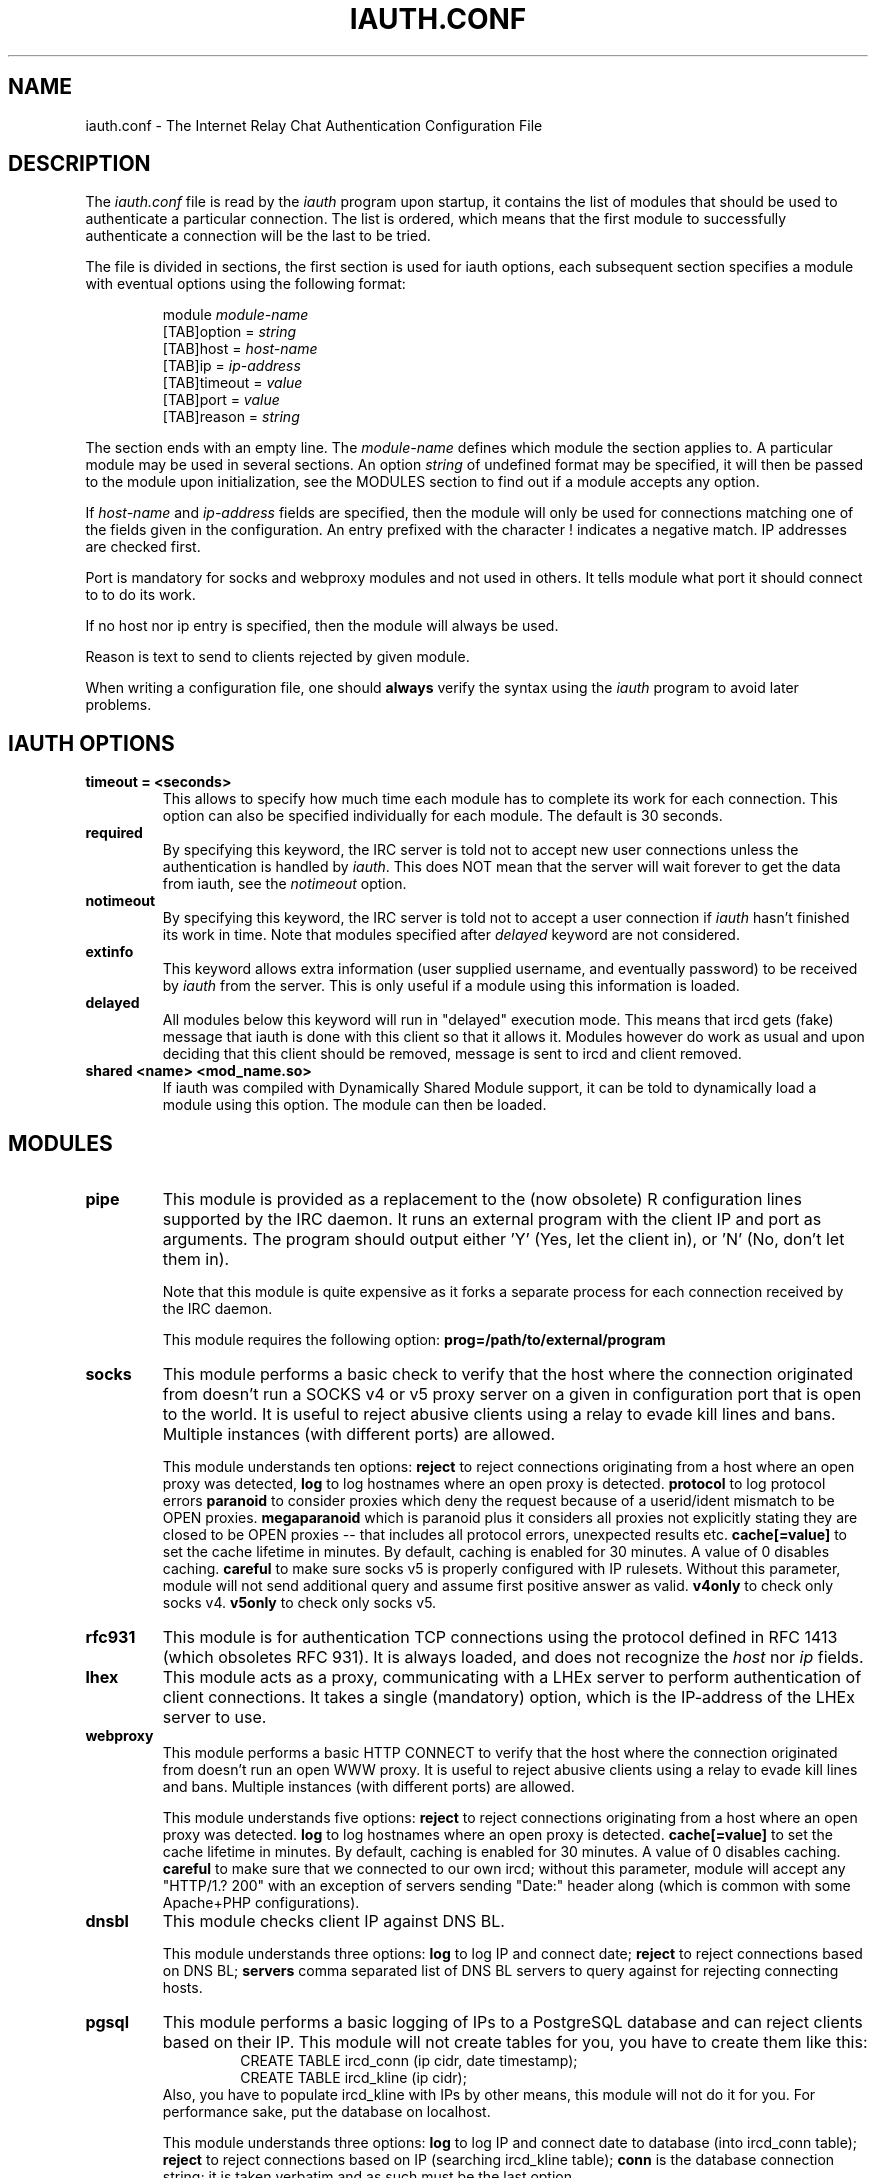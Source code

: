 .\" @(#)$Id: iauth.conf.5,v 1.25 2014/09/03 10:50:01 bif Exp $
.TH IAUTH.CONF 5 "$Date: 2014/09/03 10:50:01 $"
.SH NAME
iauth.conf \- The Internet Relay Chat Authentication Configuration File
.SH DESCRIPTION
.LP
The \fIiauth.conf\fP file is read by the \fIiauth\fP program upon startup,
it contains the list of modules that should be used to authenticate a
particular connection.  The list is ordered, which means that the first
module to successfully authenticate a connection will be the last to be
tried.

The file is divided in sections, the first section is used for iauth
options, each subsequent section specifies a module with eventual options
using the following format:

.RS
.nf
module\ \fImodule-name\fP
[TAB]option = \fIstring\fP
[TAB]host = \fIhost-name\fP
[TAB]ip = \fIip-address\fP
[TAB]timeout = \fIvalue\fP
[TAB]port = \fIvalue\fP
[TAB]reason = \fIstring\fP

.fi
.RE
The section ends with an empty line.  The \fImodule-name\fP defines which
module the section applies to.  A particular module may be used in several
sections.  An option \fIstring\fP of undefined format may be specified, it will
then be passed to the module upon initialization, see the MODULES section
to find out if a module accepts any option.

If \fIhost-name\fP and \fIip-address\fP fields are specified, then the
module will only be used for connections matching one of the fields given
in the configuration.  An entry prefixed with the character ! indicates a
negative match.  IP addresses are checked first.

Port is mandatory for socks and webproxy modules and not used in others.
It tells module what port it should connect to to do its work.

If no host nor ip entry is specified, then the module will always be used.

Reason is text to send to clients rejected by given module.

When writing a configuration file, one should \fBalways\fP verify the
syntax using the \fIiauth\fP program to avoid later problems.
.SH IAUTH OPTIONS
.TP
.B timeout = <seconds>
This allows to specify how much time each module has to complete its work
for each connection.  This option can also be specified individually for
each module.  The default is 30 seconds.
.TP
.B required
By specifying this keyword, the IRC server is told not to accept new user
connections unless the authentication is handled by \fIiauth\fP.  This does
NOT mean that the server will wait forever to get the data from iauth, see
the \fInotimeout\fP option.
.TP
.B notimeout
By specifying this keyword, the IRC server is told not to accept a user
connection if \fIiauth\fP hasn't finished its work in time. Note that
modules specified after \fIdelayed\fP keyword are not considered.
.TP
.B extinfo
This keyword allows extra information (user supplied username, and
eventually password) to be received by \fIiauth\fP from the server.  This
is only useful if a module using this information is loaded.
.TP
.B delayed
All modules below this keyword will run in "delayed" execution mode. This
means that ircd gets (fake) message that iauth is done with this client
so that it allows it. Modules however do work as usual and upon deciding that this
client should be removed, message is sent to ircd and client removed.
.TP
.B shared <name> <mod_name.so>
If iauth was compiled with Dynamically Shared Module support, it can be
told to dynamically load a module using this option.  The module can then
be loaded.

.SH MODULES
.TP
.B pipe
This module is provided as a replacement to the (now obsolete) R
configuration lines supported by the IRC daemon.  It runs an external
program with the client IP and port as arguments.  The program should
output either 'Y' (Yes, let the client in), or 'N' (No, don't let them
in).

Note that this module is quite expensive as it forks a separate process for
each connection received by the IRC daemon.

This module requires the following option:
.B prog=/path/to/external/program
.TP
.B socks
This module performs a basic check to verify that the host where the
connection originated from doesn't run a SOCKS v4 or v5 proxy server on
a given in configuration port that is open to the world. 
It is useful to reject abusive clients using a relay to evade kill lines and bans.
Multiple instances (with different ports) are allowed.

This module understands ten options:
.B reject
to reject connections originating from a host where an open proxy
was detected,
.B log
to log hostnames where an open proxy is detected.
.B protocol
to log protocol errors
.B paranoid
to consider proxies which deny the request because of a userid/ident
mismatch to be OPEN proxies.
.B megaparanoid
which is paranoid plus it considers all proxies not explicitly stating they
are closed to be OPEN proxies -- that includes all protocol errors, unexpected
results etc.
.B cache[=value]
to set the cache lifetime in minutes.  By default, caching is enabled for
30 minutes.  A value of 0 disables caching.
.B careful
to make sure socks v5 is properly configured with IP rulesets.  Without
this parameter, module will not send additional query and assume first
positive answer as valid.
.B v4only
to check only socks v4.
.B v5only
to check only socks v5.
.TP
.B rfc931
This module is for authentication TCP connections using the protocol
defined in RFC 1413 (which obsoletes RFC 931).  It is always loaded, and
does not recognize the \fIhost\fP nor \fIip\fP fields.
.TP
.B lhex
This module acts as a proxy, communicating with a LHEx server to perform
authentication of client connections.  It takes a single (mandatory)
option, which is the IP-address of the LHEx server to use.
.TP
.B webproxy
This module performs a basic HTTP CONNECT to verify that the host where the
connection originated from doesn't run an open WWW proxy.
It is useful to reject abusive clients using a relay to evade kill lines and bans.
Multiple instances (with different ports) are allowed.

This module understands five options:
.B reject
to reject connections originating from a host where an open proxy was detected.
.B log
to log hostnames where an open proxy is detected.
.B cache[=value]
to set the cache lifetime in minutes.  By default, caching is enabled for
30 minutes.  A value of 0 disables caching.
.B careful
to make sure that we connected to our own ircd; without
this parameter, module will accept any "HTTP/1.? 200" with an exception
of servers sending "Date:" header along (which is common with some
Apache+PHP configurations).

.TP
.B dnsbl
This module checks client IP against DNS BL.

This module understands three options:
.B log
to log IP and connect date;
.B reject
to reject connections based on DNS BL;
.B servers
comma separated list of DNS BL servers to query
against for rejecting connecting hosts.

.TP
.B pgsql
This module performs a basic logging of IPs to a PostgreSQL database and
can reject clients based on their IP. This module will not create tables
for you, you have to create them like this:
.RS
.RS
.nf
CREATE TABLE ircd_conn (ip cidr, date timestamp);
CREATE TABLE ircd_kline (ip cidr);
.fi
.RE
Also, you have to populate ircd_kline with IPs by other means, this module
will not do it for you. For performance sake, put the database on localhost.

This module understands three options:
.B log
to log IP and connect date to database (into ircd_conn table);
.B reject
to reject connections based on IP (searching ircd_kline table);
.B conn
is the database connection string; it is taken verbatim and as such must be the
last option.

Queries are not configurable. If you need different tables, field names
or queries, you have to edit the source.

.SH EXAMPLE
The following file will cause the IRC daemon to reject all connections
originating from a system where an open proxy is running for hosts within
*.fr and *.enserb.u-bordeaux.fr but not for other hosts matching
*.u-bordeaux.fr.  For all connections, an ident lookup (RFC 1413) will be
performed, inserting connection logs to postgres, querying postgres for
banned IPs, as well as checking for WWW proxy on port 8080 and 3128 and
querying DNSBL. In addition, every connection is authenticated with the LHEx
server at IP-address 127.0.0.1. Client will be let in after ident, lhex and
pgsql are done but if socks, webproxy or dnsbl finds an open proxy, client will
be removed asap.

.RS
.nf
module rfc931

module lhex
        option = 127.0.0.1

module pgsql
        option = log,reject,conn=dbname=ircd password=secret host=localhost
        reason = Denied access (SQL)

delayed

module socks
        option = reject,paranoid
        host = *.enserb.u-bordeaux.fr
        host = !*.u-bordeaux.fr 
        host = *.fr            
        port = 1080

module webproxy
        option = reject
        port = 8080

module webproxy
        option = reject,careful
        port = 3128

module dnsbl
        option = log,reject,servers=bl.example.org,bl2.example.org
        reason = Denied access (DNSBL)

.fi
.RE
.SH CAVEATS
When the option
.B extinfo
is set, connections registering as a server or a service with the IRC
server are not guaranteed to receive the "user" authentication provided by
modules (such as the rfc931 module).
.RE
.SH COPYRIGHT
(c) 1998,1999 Christophe Kalt
.LP
For full COPYRIGHT see LICENSE file with IRC package.
.LP
.RE
.SH FILES
"iauth.conf"
.SH "SEE ALSO"
iauth(8)
.SH AUTHOR
Christophe Kalt.

